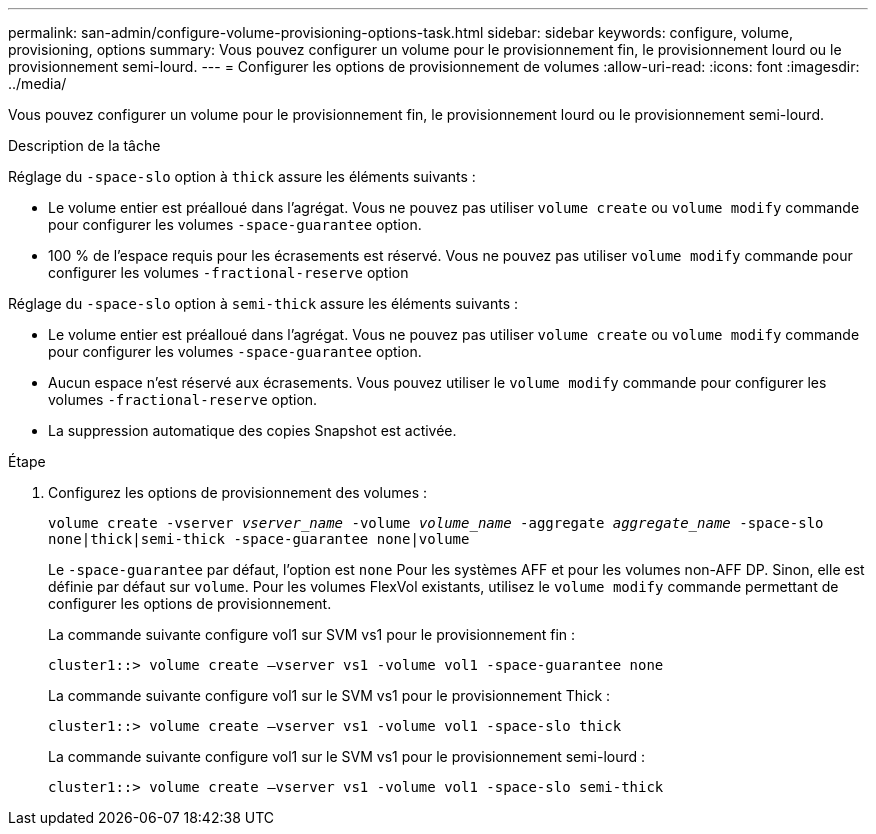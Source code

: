 ---
permalink: san-admin/configure-volume-provisioning-options-task.html 
sidebar: sidebar 
keywords: configure, volume, provisioning, options 
summary: Vous pouvez configurer un volume pour le provisionnement fin, le provisionnement lourd ou le provisionnement semi-lourd. 
---
= Configurer les options de provisionnement de volumes
:allow-uri-read: 
:icons: font
:imagesdir: ../media/


[role="lead"]
Vous pouvez configurer un volume pour le provisionnement fin, le provisionnement lourd ou le provisionnement semi-lourd.

.Description de la tâche
Réglage du `-space-slo` option à `thick` assure les éléments suivants :

* Le volume entier est préalloué dans l'agrégat. Vous ne pouvez pas utiliser `volume create` ou `volume modify` commande pour configurer les volumes `-space-guarantee` option.
* 100 % de l'espace requis pour les écrasements est réservé. Vous ne pouvez pas utiliser `volume modify` commande pour configurer les volumes `-fractional-reserve` option


Réglage du `-space-slo` option à `semi-thick` assure les éléments suivants :

* Le volume entier est préalloué dans l'agrégat. Vous ne pouvez pas utiliser `volume create` ou `volume modify` commande pour configurer les volumes `-space-guarantee` option.
* Aucun espace n'est réservé aux écrasements. Vous pouvez utiliser le `volume modify` commande pour configurer les volumes `-fractional-reserve` option.
* La suppression automatique des copies Snapshot est activée.


.Étape
. Configurez les options de provisionnement des volumes :
+
`volume create -vserver _vserver_name_ -volume _volume_name_ -aggregate _aggregate_name_ -space-slo none|thick|semi-thick -space-guarantee none|volume`

+
Le `-space-guarantee` par défaut, l'option est `none` Pour les systèmes AFF et pour les volumes non-AFF DP. Sinon, elle est définie par défaut sur `volume`. Pour les volumes FlexVol existants, utilisez le `volume modify` commande permettant de configurer les options de provisionnement.

+
La commande suivante configure vol1 sur SVM vs1 pour le provisionnement fin :

+
[listing]
----
cluster1::> volume create –vserver vs1 -volume vol1 -space-guarantee none
----
+
La commande suivante configure vol1 sur le SVM vs1 pour le provisionnement Thick :

+
[listing]
----
cluster1::> volume create –vserver vs1 -volume vol1 -space-slo thick
----
+
La commande suivante configure vol1 sur le SVM vs1 pour le provisionnement semi-lourd :

+
[listing]
----
cluster1::> volume create –vserver vs1 -volume vol1 -space-slo semi-thick
----


